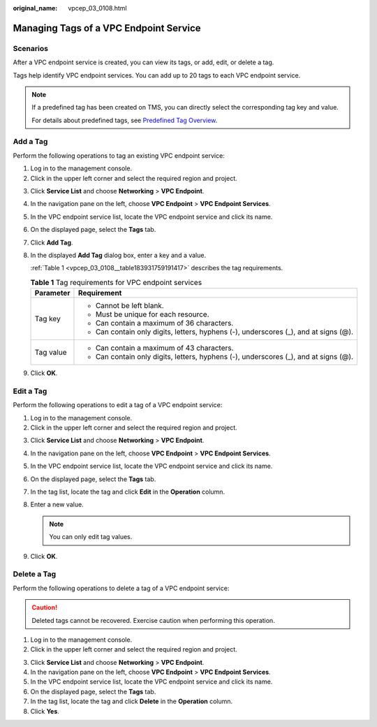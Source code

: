 :original_name: vpcep_03_0108.html

.. _vpcep_03_0108:

Managing Tags of a VPC Endpoint Service
=======================================

Scenarios
---------

After a VPC endpoint service is created, you can view its tags, or add, edit, or delete a tag.

Tags help identify VPC endpoint services. You can add up to 20 tags to each VPC endpoint service.

.. note::

   If a predefined tag has been created on TMS, you can directly select the corresponding tag key and value.

   For details about predefined tags, see `Predefined Tag Overview <https://docs.otc.t-systems.com/usermanual/tms/en-us_topic_0056266269.html>`__.

Add a Tag
---------

Perform the following operations to tag an existing VPC endpoint service:

#. Log in to the management console.
#. Click |image1| in the upper left corner and select the required region and project.

3. Click **Service List** and choose **Networking** > **VPC Endpoint**.

4. In the navigation pane on the left, choose **VPC Endpoint** > **VPC Endpoint Services**.

5. In the VPC endpoint service list, locate the VPC endpoint service and click its name.

6. On the displayed page, select the **Tags** tab.

7. Click **Add Tag**.

8. In the displayed **Add Tag** dialog box, enter a key and a value.

   :ref:`Table 1 <vpcep_03_0108__table183931759191417>` describes the tag requirements.

   .. _vpcep_03_0108__table183931759191417:

   .. table:: **Table 1** Tag requirements for VPC endpoint services

      +-----------------------------------+--------------------------------------------------------------------------------------+
      | Parameter                         | Requirement                                                                          |
      +===================================+======================================================================================+
      | Tag key                           | -  Cannot be left blank.                                                             |
      |                                   | -  Must be unique for each resource.                                                 |
      |                                   | -  Can contain a maximum of 36 characters.                                           |
      |                                   | -  Can contain only digits, letters, hyphens (-), underscores (_), and at signs (@). |
      +-----------------------------------+--------------------------------------------------------------------------------------+
      | Tag value                         | -  Can contain a maximum of 43 characters.                                           |
      |                                   | -  Can contain only digits, letters, hyphens (-), underscores (_), and at signs (@). |
      +-----------------------------------+--------------------------------------------------------------------------------------+

9. Click **OK**.

Edit a Tag
----------

Perform the following operations to edit a tag of a VPC endpoint service:

#. Log in to the management console.
#. Click |image2| in the upper left corner and select the required region and project.

3. Click **Service List** and choose **Networking** > **VPC Endpoint**.

4. In the navigation pane on the left, choose **VPC Endpoint** > **VPC Endpoint Services**.
5. In the VPC endpoint service list, locate the VPC endpoint service and click its name.
6. On the displayed page, select the **Tags** tab.
7. In the tag list, locate the tag and click **Edit** in the **Operation** column.
8. Enter a new value.

   .. note::

      You can only edit tag values.

9. Click **OK**.

Delete a Tag
------------

Perform the following operations to delete a tag of a VPC endpoint service:

.. caution::

   Deleted tags cannot be recovered. Exercise caution when performing this operation.

#. Log in to the management console.
#. Click |image3| in the upper left corner and select the required region and project.

3. Click **Service List** and choose **Networking** > **VPC Endpoint**.

4. In the navigation pane on the left, choose **VPC Endpoint** > **VPC Endpoint Services**.
5. In the VPC endpoint service list, locate the VPC endpoint service and click its name.
6. On the displayed page, select the **Tags** tab.
7. In the tag list, locate the tag and click **Delete** in the **Operation** column.
8. Click **Yes**.

.. |image1| image:: /_static/images/en-us_image_0000001979891813.png
.. |image2| image:: /_static/images/en-us_image_0000001979891813.png
.. |image3| image:: /_static/images/en-us_image_0000001979891813.png
